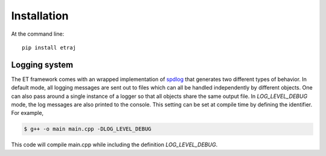============
Installation
============

At the command line::

  pip install etraj

Logging system
--------------

The ET framework comes with an wrapped implementation of `spdlog <https://github.com/gabime/spdlog>`_
that generates two different types of behavior.  In default mode, all logging
messages are sent out to files which can all be handled independently by
different objects.  One can also pass around a single instance of a logger
so that all objects share the same output file.  In *LOG_LEVEL_DEBUG* mode, the
log messages are also printed to the console.  This setting can be set at
compile time by defining the identifier.  For example,

.. code-block:: bash

   $ g++ -o main main.cpp -DLOG_LEVEL_DEBUG

This code will compile main.cpp while including the definition *LOG_LEVEL_DEBUG*.
